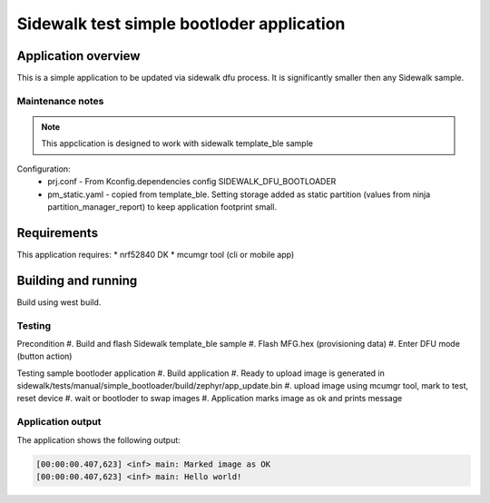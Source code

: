 Sidewalk test simple bootloder application
##########################################

Application overview
********************

This is a simple application to be updated via sidewalk dfu process.
It is significantly smaller then any Sidewalk sample.

Maintenance notes
================
.. note::
   This appclication is designed to work with sidewalk template_ble sample

Configuration:
   * prj.conf - From Kconfig.dependencies config SIDEWALK_DFU_BOOTLOADER
   * pm_static.yaml - copied from template_ble. Setting storage added as static partition (values from ninja partition_manager_report) to keep application footprint small.

Requirements
************

This application requires:
* nrf52840 DK
* mcumgr tool (cli or mobile app)

Building and running
********************

Build using west build.

Testing
=======

Precondition
#. Build and flash Sidewalk template_ble sample
#. Flash MFG.hex (provisioning data)
#. Enter DFU mode (button action)

Testing sample bootloder application
#. Build application
#. Ready to upload image is generated in sidewalk/tests/manual/simple_bootloader/build/zephyr/app_update.bin
#. upload image using mcumgr tool, mark to test, reset device
#. wait or bootloder to swap images
#. Application marks image as ok and prints message

Application output
==================

The application shows the following output:

.. code-block:: console

   [00:00:00.407,623] <inf> main: Marked image as OK
   [00:00:00.407,623] <inf> main: Hello world!
